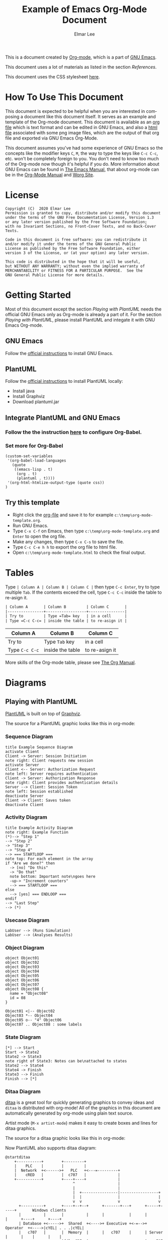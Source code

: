 #+TITLE: Example of Emacs Org-Mode Document
#+AUTHOR: Elmar Lee
#+EMAIL: elmarlee AT Gmail.com
#+HTML_HEAD: <link rel="stylesheet" href="http://dakrone.github.io/org.css" type="text/css" />
#+LANGUAGE:  en
#+OPTIONS:   H:3 num:t   toc:3 \n:nil @:t ::t |:t ^:nil -:t f:t *:t <:nil
#+OPTIONS:   TeX:t LaTeX:nil skip:nil d:nil todo:t pri:nil tags:not-in-toc
#+OPTIONS:   author:t creator:t timestamp:t email:t
#+DESCRIPTION: Example of Emacs Org-mode Document
#+KEYWORDS:  Emacs Org-Mode Template

This is a document created by [[https://www.orgmode.org/][Org-mode]], which is a part of [[https://www.gnu.org/software/emacs/][GNU Emacs]].

This document uses a lot of materials as listed in the section [[References]].

This document uses the CSS stylesheet [[http://dakrone.github.io/org.css][here]].

* How To Use This Document
:PROPERTIES:
:CUSTOM_ID: HowToUseThisDocument
:END:

This document is expected to be helpful when you are interested in composing a document like this document itself. It serves as an example and template of the Org-mode document.
This document is available as an [[https://github.com/elmarlee/org-mode-template/blob/master/org-mode-template.org][org file]] which is text format and can be edited in GNU Emacs, and also a [[https://github.com/elmarlee/org-mode-template/blob/master/org-mode-template.html][html file]] associated with some png image files, which are the output of that org file and exported via GNU Emacs Org-Mode.

This document assumes you've had some experience of GNU Emacs so the
concepts like the modifier keys =C=, =M=, the way to type the keys like =C-c C-c=, etc. won't be completely
foreign to you. You don't need to know too much of the Org-mode now though it's helpful if you do.
More information about GNU Emacs can be found in [[https://www.gnu.org/software/emacs/manual/html_node/emacs/index.html][The Emacs Manual]], that about org-mode can be in the [[http://orgmode.org/index.html#sec-4.1][Org-Mode Manual]] and [[http://orgmode.org/worg/][Worg Site]].

* License
:PROPERTIES:
:CUSTOM_ID: License
:END:

#+begin_example
Copyright (C)  2020 Elmar Lee
Permission is granted to copy, distribute and/or modify this document
under the terms of the GNU Free Documentation License, Version 1.3
or any later version published by the Free Software Foundation;
with no Invariant Sections, no Front-Cover Texts, and no Back-Cover Texts.
  
Code in this document is free software: you can redistribute it
and/or modify it under the terms of the GNU General Public
License as published by the Free Software Foundation, either
version 3 of the License, or (at your option) any later version.
  
This code is distributed in the hope that it will be useful,
but WITHOUT ANY WARRANTY; without even the implied warranty of
MERCHANTABILITY or FITNESS FOR A PARTICULAR PURPOSE.  See the
GNU General Public License for more details.
#+end_example
* Getting Started
:PROPERTIES:
:CUSTOM_ID: GettingStarted
:END:

Most of this document except the section [[Playing with PlantUML]] needs the official GNU Emacs only as Org-mode is already a part of it.
For the section [[Playing with PlantUML]], please install PlantUML and integate it with GNU Emacs Org-mode.

** GNU Emacs
Follow the [[https://www.gnu.org/software/emacs/download.html][official instructions]] to install GNU Emacs.

** PlantUML
Follow the [[https://plantuml.com/en/starting][official instructions]] to install PlantUML locally:
- Install java
- Install Graphviz
- Download plantuml.jar

** Integrate PlantUML and GNU Emacs
*** Follow the the instruction [[https://plantuml.com/emacs][here]] to configure Org-Babel.
*** Set more for Org-Babel
#+begin_example
(custom-set-variables
 '(org-babel-load-languages
   (quote
    ((emacs-lisp . t)
     (org . t)
     (plantuml . t))))
 '(org-html-htmlize-output-type (quote css))
)
#+end_example
** Try this template
- Right click the [[https://raw.githubusercontent.com/elmarlee/org-mode-template/master/org-mode-template.org][org-file]] and save it to for example ~c:\temp\org-mode-template.org~.
- Run GNU Emacs.
- Type =C-x C-f= on Emacs, then type ~c:\temp\org-mode-template.org~ and =Enter= to open the org file.
- Make any changes, then type =C-x C-s= to save the file.
- Type =C-c C-e h h= to export the org file to html file.
- Open ~c:\temp\org-mode-template.html~ to check the final output.

* Tables
Type =| Column A | Column B | Column C |= then type =C-c Enter=, try to type multiple =Tab=. If the contents exceed the cell, type  =C-c C-c= inside the table to re-asign it.
#+begin_src org
| Column A       | Column B         | Column C       |
|----------------+------------------+----------------|
| Try to         | Type =Tab= key   | in a cell      |
| Type =C-c C-c= | inside the table | to re-asign it |
#+end_src
| Column A       | Column B         | Column C       |
|----------------+------------------+----------------|
| Try to         | Type =Tab= key   | in a cell      |
| Type =C-c C-c= | inside the table | to re-asign it |

More skills of the Org-mode table, please see [[https://orgmode.org/org.html][The Org Manual]].

* Diagrams
:PROPERTIES:
:CUSTOM_ID: Publishing
:END:
** Playing with PlantUML
:PROPERTIES:
:CUSTOM_ID: PlantUML
:END:
[[http://plantuml.sourceforge.net/][PlantUML]] is built on top of [[http://www.graphviz.org/][Graphviz]].

The source for a PlantUML graphic looks like this in org-mode:
#+begin_src org :exports src
,#+begin_src plantuml :file somefile.png
  <context of PlantUML source goes here>
,#+end_src
#+end_src
*** Sequence Diagram
:PROPERTIES:
:CUSTOM_ID: PlantUMLSequence
:END:

#+begin_src plantuml :file sequence.png :exports both
title Example Sequence Diagram
activate Client
Client -> Server: Session Initiation
note right: Client requests new session
activate Server
Client <-- Server: Authorization Request
note left: Server requires authentication
Client -> Server: Authorization Response
note right: Client provides authentication details
Server --> Client: Session Token
note left: Session established
deactivate Server
Client -> Client: Saves token
deactivate Client
#+end_src

#+results[9b612e0e68cd747fc032d949b739f4c5b06dee21]:
[[file:sequence.png]]

*** Activity Diagram
:PROPERTIES:
:CUSTOM_ID: PlantUMLActivity
:END:

#+begin_src plantuml :file activity.png :exports both
title Example Activity Diagram
note right: Example Function
(*)--> "Step 1"
--> "Step 2"
-> "Step 3"
--> "Step 4"
--> === STARTLOOP ===
note top: For each element in the array
if "Are we done?" then
  -> [no] "Do this"
  -> "Do that"
  note bottom: Important note\ngoes here
  -up-> "Increment counters"
  --> === STARTLOOP ===
else
  --> [yes] === ENDLOOP ===
endif
--> "Last Step"
--> (*)
#+end_src

#+results[d5646e42c69b25b55eb1699a43c5d9547c019c5e]:
[[file:activity.png]]

*** Usecase Diagram
:PROPERTIES:
:CUSTOM_ID: PlantUMLUseCase
:END:

#+begin_src plantuml :file usecase.png :exports both
LabUser --> (Runs Simulation)
LabUser --> (Analyses Results)
#+end_src

#+results[b7079ee21eb099b19ca524bf62e84edb7c317890]:
[[file:usecase.png]]

*** Object Diagram
:PROPERTIES:
:CUSTOM_ID: PlantUMLObject
:END:

#+begin_src plantuml :file object.png :exports both
object Object01
object Object02
object Object03
object Object04
object Object05
object Object06
object Object07
object Object08 {
  name = "Object08"
  id = 08
}

Object01 <|-- Object02
Object03 *-- Object04
Object05 o-- "4" Object06
Object07 .. Object08 : some labels
#+end_src

#+results[12eb2caa1043195361ca1953b474932e796e80f5]:
[[file:object.png]]

*** State Diagram
:PROPERTIES:
:CUSTOM_ID: PlantUMLState
:END:

#+begin_src plantuml :file plantuml_example_states.png :exports both
[*] --> Start
Start -> State2
State2 -> State3
note right of State3: Notes can be\nattached to states
State2 --> State4
State4 -> Finish
State3 --> Finish
Finish --> [*]
#+end_src

#+results[5faa6c28383266f9e8b76f4a8c70012f7ab70753]:
[[file:plantuml_example_states.png]]
*** Ditaa Diagram
:PROPERTIES:
:CUSTOM_ID: playingwithditaa
:END:

[[http://ditaa.sourceforge.net/][ditaa]] is a great tool for quickly generating graphics to convey ideas
and =ditaa= is distributed with org-mode!  All of the graphics in this
document are automatically generated by org-mode using plain text
source.

Artist mode (=M-x artist-mode=) makes it easy to create boxes and lines for ditaa
graphics.

The source for a ditaa graphic looks like this in org-mode:
#+begin_src org :exports src
,#+begin_src ditaa :file some_filename.png :cmdline -r -s 0.8
  <context of ditaa source goes here>
,#+end_src
#+end_src

Now PlantUML also supports ditaa diagram:
#+begin_src plantuml :file communication.png :exports both
@startditaa
    +-----------+        +---------+  
    |    PLC    |        |         |                
    |  Network  +<------>+   PLC   +<---=---------+ 
    |    cRED   |        |  c707   |              | 
    +-----------+        +----+----+              | 
                              ^                   | 
                              |                   | 
                              |  +----------------|-----------------+
                              |  |                |                 |
                              v  v                v                 v
      +----------+       +----+--+--+      +-------+---+      +-----+-----+       Windows clients
      |          |       |          |      |           |      |           |      +----+      +----+
      | Database +<----->+  Shared  +<---->+ Executive +<-=-->+ Operator  +<---->|cYEL| . . .|cYEL|
      |   c707   |       |  Memory  |      |   c707    |      | Server    |      |    |      |    |
      +--+----+--+       |{d} cGRE  |      +------+----+      |   c707    |      +----+      +----+
         ^    ^          +----------+             ^           +-------+---+
         |    |                                   |                        
         |    +--------=--------------------------+                    
         v                                                             
+--------+--------+                                                         
|                 |                                                         
| Millwide System |            -------- Data ---------                      
| cBLU            |            --=----- Signals ---=--                      
+-----------------+                                                         
@endditaa
#+end_src
#+attr_html: :width 80%
#+attr_html: :height 80%
#+RESULTS:
[[file:communication.png]]

*** DOT Diagram
Since PlantUML uses [[http://www.graphviz.org/documentation/][Graphviz/DOT]], it is possible to directly use DOT language. This means that you can use Graphviz/DOT with all tools that support PlantUML.
#+begin_src plantuml :file dot.png :exports both
@startdot
digraph foo {
  node [style=rounded]
  node1 [shape=box]
  node2 [fillcolor=yellow, style="rounded,filled", shape=diamond]
  node3 [shape=record, label="{ a | b | c }"]

  node1 -> node2 -> node3
}
@enddot
#+end_src
* Math
** Math expressions
#+begin_src org
The /Euler theorem/:

\[
\int_0^\infty e^{-x^2} dx = {{\sqrt{\pi}} \over {2}}
\]

\(\LaTeX\ \) allows to inline such ~\[...\]~ constructs (/quadratic formula/):
\[ \frac{-b \pm \sqrt{b^2 - 4 a c}}{2a} \]
#+end_src

The /Euler theorem/:

\[
\int_0^\infty e^{-x^2} dx = {{\sqrt{\pi}} \over {2}}
\]

\(\LaTeX\ \) allows to inline such ~\[...\]~ constructs (/quadratic formula/):
\[ \frac{-b \pm \sqrt{b^2 - 4 a c}}{2a} \]

#+begin_src org
The /sinus theorem/ can be written as the equation:

\begin{equation}
\frac{\sin\alpha}{a}=\frac{\sin\beta}{b}
\end{equation}
#+end_src

The /sinus theorem/ can be written as the equation:

\begin{equation}
\frac{\sin\alpha}{a}=\frac{\sin\beta}{b}
\end{equation}

** Inline math expressions
#+begin_src org
The formula \(a^2 + b^2 = c^2\) has been discovered by Pythagoras.

Let \(a=\sin(x) + \cos(x)\). Then \(a^2 = 2\sin(x)\cos(x)\) because \(\sin^2x +
\cos^2x = 1\).
#+end_src

The formula \(a^2 + b^2 = c^2\) has been discovered by Pythagoras.

Let \(a=\sin(x) + \cos(x)\). Then \(a^2 = 2\sin(x)\cos(x) +1\) because \(\sin^2x +
\cos^2x = 1\).
** Equation numbers
#+begin_src org
The /Pythagoras theorem/:

#+name: pythag
\begin{equation}
a^2 + b^2 = c^2
\end{equation}

See equation [[pythag]].
#+end_src

The /Pythagoras theorem/:

#+name: pythag
\begin{equation}
a^2 + b^2 = c^2
\end{equation}

See equation [[pythag]].

* Special Characters
** Accents
#+begin_src org
- \Agrave \Aacute
#+end_src
- \Agrave \Aacute

** Punctuation
#+begin_src org
- Dash: \ndash \mdash
- Marks: \iexcl \iquest
- Quotations: \laquo \raquo
- Miscellaneous: \para \ordf
#+end_src
- Dash: \ndash \mdash
- Marks: \iexcl \iquest
- Quotations: \laquo \raquo
- Miscellaneous: \para \ordf

** Commercial symbols
#+begin_src org
- Property marks: \copy \reg
- Currency: \cent \EUR \yen \pound
#+end_src
- Property marks: \copy \reg
- Currency: \cent \EUR \yen \pound

** Greek characters
#+begin_src org
The Greek letters \alpha, \beta, and \gamma are used to denote angles.
#+end_src
The Greek letters \alpha, \beta, and \gamma are used to denote angles.

** Math characters
#+begin_src org
- Science: \pm \div
- Arrows: \to \rarr \larr \harr \rArr \lArr \hArr
- Function names: \arccos \cos
- Signs and symbols: \bull \star
#+end_src
- Science: \pm \div
- Arrows: \to \rarr \larr \harr \rArr \lArr \hArr
- Function names: \arccos \cos
- Signs and symbols: \bull \star

** Misc
#+begin_src org
- Smilies: \smiley \sad
- Suits: \clubs \spades
- Zero-width non-joiner: \zwnj
#+end_src
- Smilies: \smiley \sad
- Suits: \clubs \spades
- Zero-width non-joiner: \zwnj

* Admonitions
** Python code
#+begin_src python -n
# foo function
def foo(x):
  if x > 0:
    return x + 1

  else:
    return x - 1

return foo(5)
#+end_src

** C/C++ code
#+begin_src C++ -n
  #include <iostream>

  int main()
  {
      // Print "Hello World!"
      std::cout << "Hello World!\n";
  }
#+end_src
** Note
#+begin_src org
#+begin_note
This is a useful note.
#+end_note
#+end_src

#+begin_note
This is a useful note.
#+end_note

** Warning
#+begin_src org
#+begin_warning
Be careful!  Check that you have...
#+end_note
#+end_src

#+begin_warning
Be careful!  Check that you have...
#+end_warning
** Tip
#+begin_src org
#+begin_tip
Try doing it this way...
#+end_tip
#+end_src

#+begin_tip
Try doing it this way...
#+end_tip
** Caution
#+begin_src org
#+begin_caution
Caution
#+end_caution
#+end_src

#+begin_caution
Caution
#+end_caution
** Sidebar

#+begin_src org
Lorem ipsum dolor sit amet, consectetur adipisicing elit, sed do eiusmod
tempor incididunt ut labore et dolore magna aliqua. Ut enim ad minim veniam,
quis nostrud exercitation ullamco laboris nisi ut aliquip ex ea commodo
consequat. Duis aute irure dolor in reprehenderit in voluptate velit esse
cillum dolore eu fugiat nulla pariatur. Excepteur sint occaecat cupidatat non
proident, sunt in culpa qui officia deserunt mollit anim id est laborum.

#+begin_sidebar
Org mode was first released by Carsten Dominik in 2004 as an outlining and
project planning tool.  Further development turned it into a general tool that
can be used to author professional documents like LaTeX.
#+end_sidebar

Pellentesque habitant morbi tristique senectus et netus et malesuada fames ac
turpis egestas. Vestibulum tortor quam, feugiat vitae, ultricies eget, tempor
sit amet, ante. Donec eu libero sit amet quam egestas semper. Aenean ultricies
mi vitae est. Mauris placerat eleifend leo. Quisque sit amet est et sapien
ullamcorper pharetra. Vestibulum erat wisi...

Phasellus ut libero. Nulla in libero non enim tristique sollicitudin. Ut
tempor. Phasellus pellentesque augue eget ante. Mauris malesuada. Donec sit
amet diam sit amet dolor placerat blandit. Morbi enim purus, imperdiet in,
molestie sit amet, pellentesque eu, mauris. In vel erat vel ipsum bibendum
commodo. Curabitur accumsan. Nam sed metus. Etiam tristique bibendum justo.
#+end_src

Lorem ipsum dolor sit amet, consectetur adipisicing elit, sed do eiusmod
tempor incididunt ut labore et dolore magna aliqua. Ut enim ad minim veniam,
quis nostrud exercitation ullamco laboris nisi ut aliquip ex ea commodo
consequat. Duis aute irure dolor in reprehenderit in voluptate velit esse
cillum dolore eu fugiat nulla pariatur. Excepteur sint occaecat cupidatat non
proident, sunt in culpa qui officia deserunt mollit anim id est laborum.

#+begin_sidebar
Org mode was first released by Carsten Dominik in 2004 as an outlining and
project planning tool.  Further development turned it into a general tool that
can be used to author professional documents like LaTeX.
#+end_sidebar

Pellentesque habitant morbi tristique senectus et netus et malesuada fames ac
turpis egestas. Vestibulum tortor quam, feugiat vitae, ultricies eget, tempor
sit amet, ante. Donec eu libero sit amet quam egestas semper. Aenean ultricies
mi vitae est. Mauris placerat eleifend leo. Quisque sit amet est et sapien
ullamcorper pharetra. Vestibulum erat wisi...

Phasellus ut libero. Nulla in libero non enim tristique sollicitudin. Ut
tempor. Phasellus pellentesque augue eget ante. Mauris malesuada. Donec sit
amet diam sit amet dolor placerat blandit. Morbi enim purus, imperdiet in,
molestie sit amet, pellentesque eu, mauris. In vel erat vel ipsum bibendum
commodo. Curabitur accumsan. Nam sed metus. Etiam tristique bibendum justo.
** Quote
#+begin_src org
#+begin_quote
Everything should be made as simple as possible,
but not any simpler. -- Albert Einstein
#+end_quote
#+end_src

#+begin_quote
Everything should be made as simple as possible,
but not any simpler. -- Albert Einstein
#+end_quote

** Verse
#+begin_src org
#+begin_verse
>>  The meeting has been postponed to next Friday.
>
> Has the deadline for the report been moved too?

Yes.  And chekout http://www.doodle.com/ for rescheduling the meeting.

In the text body,
   indentation is
preserved.
#+end_verse
#+end_src

#+begin_verse
>>  The meeting has been postponed to next Friday.
>
> Has the deadline for the report been moved too?

Yes.  And chekout http://www.doodle.com/ for rescheduling the meeting.

In the text body,
   indentation is
preserved.
#+end_verse

* References
- <<OrganizeYourLifeInPlainText>>[[http://doc.norang.ca/org-mode.html][Org Mode - Organize Your Life In Plain Text!]]
- <<refcard>>[[https://github.com/fniessen/refcard-org-mode][The Org Reference Card]]
- <<TheOrgManual>>[[https://orgmode.org/org.html][The Org Manual]]
- <<OrgHtmlThemes>>[[https://github.com/fniessen/org-html-themes][Org HTML Themes]]
